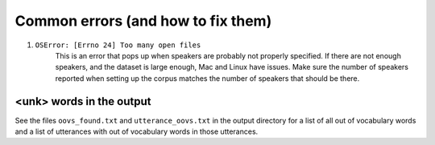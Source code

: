 .. Montreal Forced Aligner documentation master file, created by
   sphinx-quickstart on Wed Jun 15 13:27:38 2016.
   You can adapt this file completely to your liking, but it should at least
   contain the root `toctree` directive.

Common errors (and how to fix them)
===================================

1. ``OSError: [Errno 24] Too many open files``
    This is an error that pops up when speakers are probably not properly
    specified.  If there are not enough speakers, and the dataset is large enough,
    Mac and Linux have issues.  Make sure the number of speakers reported
    when setting up the corpus matches the number of speakers that should
    be there.


<unk> words in the output
`````````````````````````

See the files ``oovs_found.txt`` and ``utterance_oovs.txt`` in the
output directory for a list of all out of vocabulary words and a list
of utterances with out of vocabulary words in those utterances.
